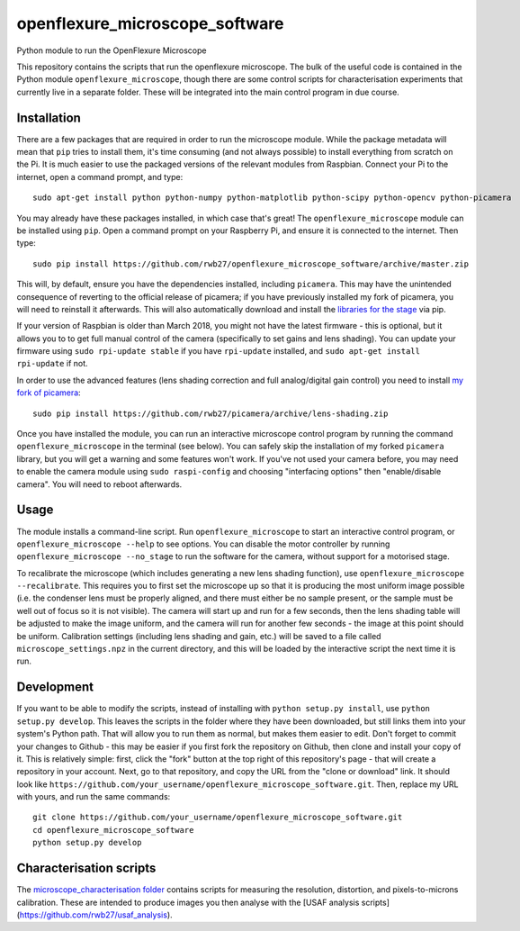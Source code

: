 openflexure_microscope_software
===============================
Python module to run the OpenFlexure Microscope

This repository contains the scripts that run the openflexure microscope.  The bulk of the useful code is contained in the Python module ``openflexure_microscope``, though there are some control scripts for characterisation experiments that currently live in a separate folder.  These will be integrated into the main control program in due course.

Installation
------------
There are a few packages that are required in order to run the microscope module.  While the package metadata will mean that ``pip`` tries to install them, it's time consuming (and not always possible) to install everything from scratch on the Pi.  It is much easier to use the packaged versions of the relevant modules from Raspbian.  Connect your Pi to the internet, open a command prompt, and type::

   sudo apt-get install python python-numpy python-matplotlib python-scipy python-opencv python-picamera

You may already have these packages installed, in which case that's great!  The ``openflexure_microscope`` module can be installed using ``pip``.  Open a command prompt on your Raspberry Pi, and ensure it is connected to the internet.  Then type::

   sudo pip install https://github.com/rwb27/openflexure_microscope_software/archive/master.zip

This will, by default, ensure you have the dependencies installed, including ``picamera``.  This may have the unintended consequence of reverting to the official release of picamera; if you have previously installed my fork of picamera, you will need to reinstall it afterwards.  This will also automatically download and install the `libraries for the stage <https://github.com/rwb27/openflexure_nano_motor_controller>`_ via pip.

If your version of Raspbian is older than March 2018, you might not have the latest firmware - this is optional, but it allows you to to get full manual control of the camera (specifically to set gains and lens shading).  You can update your firmware using ``sudo rpi-update stable`` if you have ``rpi-update`` installed, and ``sudo apt-get install rpi-update`` if not.

In order to use the advanced features (lens shading correction and full analog/digital gain control) you need to install  `my fork of picamera <https://github.com/rwb27/picamera/tree/lens-shading>`_::

   sudo pip install https://github.com/rwb27/picamera/archive/lens-shading.zip
   
Once you have installed the module, you can run an interactive microscope control program by running the command ``openflexure_microscope`` in the terminal (see below).  You can safely skip the installation of my forked ``picamera`` library, but you will get a warning and some features won't work.  If you've not used your camera before, you may need to enable the camera module using ``sudo raspi-config`` and choosing "interfacing options" then "enable/disable camera".  You will need to reboot afterwards.

Usage
-----
The module installs a command-line script.  Run ``openflexure_microscope`` to start an interactive control program, or ``openflexure_microscope --help`` to see options.  You can disable the motor controller by running ``openflexure_microscope --no_stage`` to run the software for the camera, without support for a motorised stage.  

To recalibrate the microscope (which includes generating a new lens shading function), use ``openflexure_microscope --recalibrate``.  This requires you to first set the microscope up so that it is producing the most uniform image possible (i.e. the condenser lens must be properly aligned, and there must either be no sample present, or the sample must be well out of focus so it is not visible).  The camera will start up and run for a few seconds, then the lens shading table will be adjusted to make the image uniform, and the camera will run for another few seconds - the image at this point should be uniform.  Calibration settings (including lens shading and gain, etc.) will be saved to a file called ``microscope_settings.npz`` in the current directory, and this will be loaded by the interactive script the next time it is run.

Development
-----------
If you want to be able to modify the scripts, instead of installing with ``python setup.py install``, use ``python setup.py develop``.  This leaves the scripts in the folder where they have been downloaded, but still links them into your system's Python path.  That will allow you to run them as normal, but makes them easier to edit.  Don't forget to commit your changes to Github - this may be easier if you first fork the repository on Github, then clone and install your copy of it.  This is relatively simple: first, click the "fork" button at the top right of this repository's page - that will create a repository in your account.  Next, go to that repository, and copy the URL from the "clone or download" link.  It should look like ``https://github.com/your_username/openflexure_microscope_software.git``.  Then, replace my URL with yours, and run the same commands::

   git clone https://github.com/your_username/openflexure_microscope_software.git
   cd openflexure_microscope_software
   python setup.py develop

Characterisation scripts
------------------------
The `microscope_characterisation folder <./microscope_characterisation>`_ contains scripts for measuring the resolution, distortion, and pixels-to-microns calibration.  These are intended to produce images you then analyse with the [USAF analysis scripts](https://github.com/rwb27/usaf_analysis).

